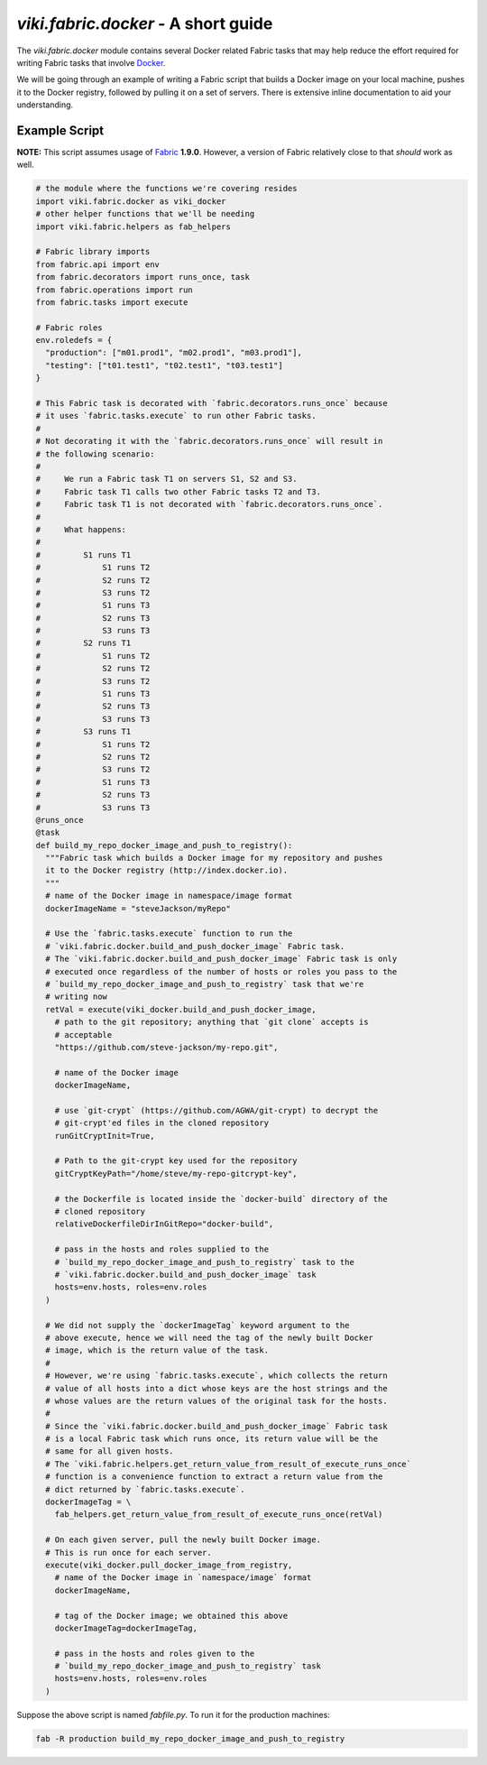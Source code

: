`viki.fabric.docker` - A short guide
====================================

The `viki.fabric.docker` module contains several Docker related Fabric tasks
that may help reduce the effort required for writing Fabric tasks that involve
`Docker <http://www.docker.com>`_.

We will be going through an example of writing a Fabric script that builds a
Docker image on your local machine, pushes it to the Docker registry, followed
by pulling it on a set of servers. There is extensive inline documentation to
aid your understanding.

Example Script
--------------

**NOTE:** This script assumes usage of `Fabric <http://www.fabfile.org>`_
**1.9.0**. However, a version of Fabric relatively close to that *should* work
as well.

.. code-block:: python

    # the module where the functions we're covering resides
    import viki.fabric.docker as viki_docker
    # other helper functions that we'll be needing
    import viki.fabric.helpers as fab_helpers

    # Fabric library imports
    from fabric.api import env
    from fabric.decorators import runs_once, task
    from fabric.operations import run
    from fabric.tasks import execute

    # Fabric roles
    env.roledefs = {
      "production": ["m01.prod1", "m02.prod1", "m03.prod1"],
      "testing": ["t01.test1", "t02.test1", "t03.test1"]
    }

    # This Fabric task is decorated with `fabric.decorators.runs_once` because
    # it uses `fabric.tasks.execute` to run other Fabric tasks.
    #
    # Not decorating it with the `fabric.decorators.runs_once` will result in
    # the following scenario:
    #
    #     We run a Fabric task T1 on servers S1, S2 and S3.
    #     Fabric task T1 calls two other Fabric tasks T2 and T3.
    #     Fabric task T1 is not decorated with `fabric.decorators.runs_once`.
    #
    #     What happens:
    #
    #         S1 runs T1
    #             S1 runs T2
    #             S2 runs T2
    #             S3 runs T2
    #             S1 runs T3
    #             S2 runs T3
    #             S3 runs T3
    #         S2 runs T1
    #             S1 runs T2
    #             S2 runs T2
    #             S3 runs T2
    #             S1 runs T3
    #             S2 runs T3
    #             S3 runs T3
    #         S3 runs T1
    #             S1 runs T2
    #             S2 runs T2
    #             S3 runs T2
    #             S1 runs T3
    #             S2 runs T3
    #             S3 runs T3
    @runs_once
    @task
    def build_my_repo_docker_image_and_push_to_registry():
      """Fabric task which builds a Docker image for my repository and pushes
      it to the Docker registry (http://index.docker.io).
      """
      # name of the Docker image in namespace/image format
      dockerImageName = "steveJackson/myRepo"

      # Use the `fabric.tasks.execute` function to run the
      # `viki.fabric.docker.build_and_push_docker_image` Fabric task.
      # The `viki.fabric.docker.build_and_push_docker_image` Fabric task is only
      # executed once regardless of the number of hosts or roles you pass to the
      # `build_my_repo_docker_image_and_push_to_registry` task that we're
      # writing now
      retVal = execute(viki_docker.build_and_push_docker_image,
        # path to the git repository; anything that `git clone` accepts is
        # acceptable
        "https://github.com/steve-jackson/my-repo.git",

        # name of the Docker image
        dockerImageName,

        # use `git-crypt` (https://github.com/AGWA/git-crypt) to decrypt the
        # git-crypt'ed files in the cloned repository
        runGitCryptInit=True,

        # Path to the git-crypt key used for the repository
        gitCryptKeyPath="/home/steve/my-repo-gitcrypt-key",

        # the Dockerfile is located inside the `docker-build` directory of the
        # cloned repository
        relativeDockerfileDirInGitRepo="docker-build",

        # pass in the hosts and roles supplied to the
        # `build_my_repo_docker_image_and_push_to_registry` task to the
        # `viki.fabric.docker.build_and_push_docker_image` task
        hosts=env.hosts, roles=env.roles
      )

      # We did not supply the `dockerImageTag` keyword argument to the
      # above execute, hence we will need the tag of the newly built Docker
      # image, which is the return value of the task.
      #
      # However, we're using `fabric.tasks.execute`, which collects the return
      # value of all hosts into a dict whose keys are the host strings and the
      # whose values are the return values of the original task for the hosts.
      #
      # Since the `viki.fabric.docker.build_and_push_docker_image` Fabric task
      # is a local Fabric task which runs once, its return value will be the
      # same for all given hosts.
      # The `viki.fabric.helpers.get_return_value_from_result_of_execute_runs_once`
      # function is a convenience function to extract a return value from the
      # dict returned by `fabric.tasks.execute`.
      dockerImageTag = \
        fab_helpers.get_return_value_from_result_of_execute_runs_once(retVal)

      # On each given server, pull the newly built Docker image.
      # This is run once for each server.
      execute(viki_docker.pull_docker_image_from_registry,
        # name of the Docker image in `namespace/image` format
        dockerImageName,

        # tag of the Docker image; we obtained this above
        dockerImageTag=dockerImageTag,

        # pass in the hosts and roles given to the
        # `build_my_repo_docker_image_and_push_to_registry` task
        hosts=env.hosts, roles=env.roles
      )

Suppose the above script is named `fabfile.py`. To run it for the production
machines:

.. code-block:: bash

    fab -R production build_my_repo_docker_image_and_push_to_registry
